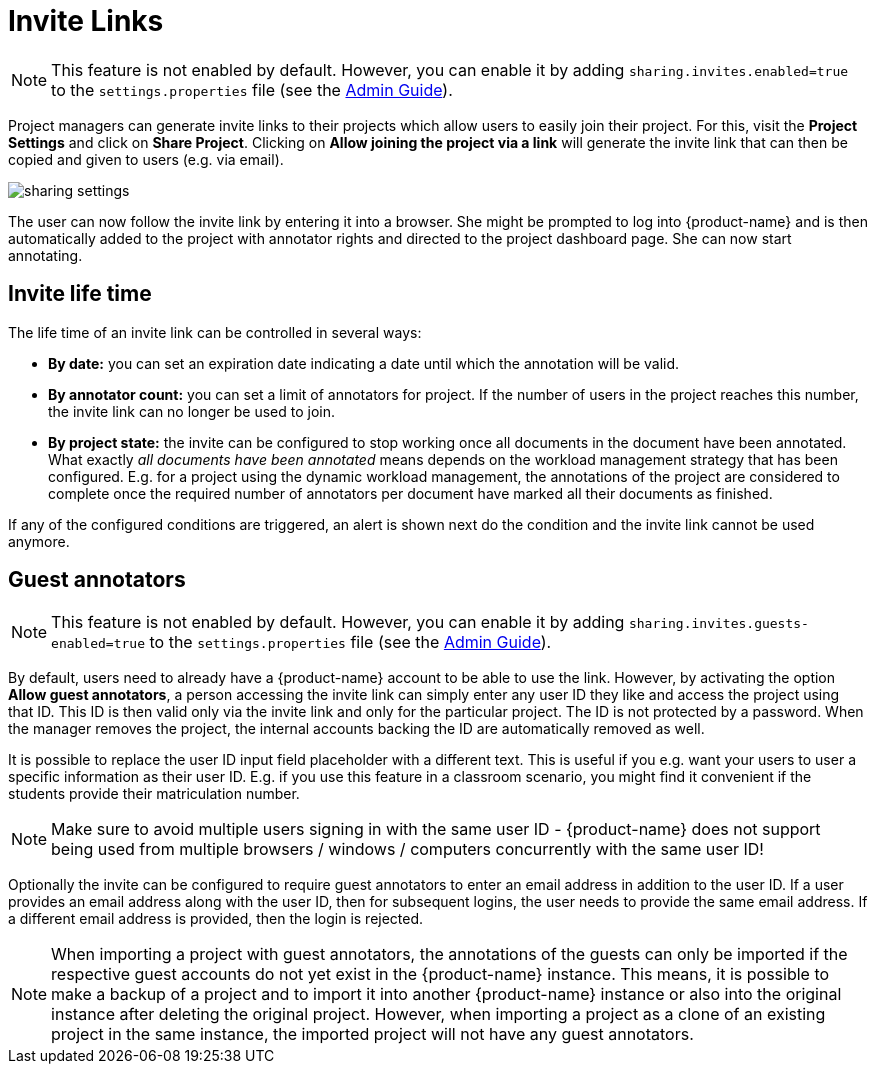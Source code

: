 // Licensed to the Technische Universität Darmstadt under one
// or more contributor license agreements.  See the NOTICE file
// distributed with this work for additional information
// regarding copyright ownership.  The Technische Universität Darmstadt 
// licenses this file to you under the Apache License, Version 2.0 (the
// "License"); you may not use this file except in compliance
// with the License.
//  
// http://www.apache.org/licenses/LICENSE-2.0
// 
// Unless required by applicable law or agreed to in writing, software
// distributed under the License is distributed on an "AS IS" BASIS,
// WITHOUT WARRANTIES OR CONDITIONS OF ANY KIND, either express or implied.
// See the License for the specific language governing permissions and
// limitations under the License.

[[sect_projects_sharing]]
= Invite Links

====
NOTE: This feature is not enabled by default. However, you can enable it by adding `sharing.invites.enabled=true` to the `settings.properties` file (see the <<admin-guide.adoc#sect_settings, Admin Guide>>).
====


Project managers can generate invite links to their projects which allow users to easily join their project. For this, visit the *Project Settings* and click on *Share Project*. Clicking on *Allow joining the project via a link* will generate the invite link that can then be copied and given to users (e.g. via email).

image::sharing_settings.png[align="center"]

The user can now follow the invite link by entering it into a browser. She might be prompted to log into {product-name} and is then automatically added to the project with annotator rights and directed to the project dashboard page. She can now start annotating.

== Invite life time

The life time of an invite link can be controlled in several ways:

* *By date:* you can set an expiration date indicating a date until which the annotation will be valid.
* *By annotator count:* you can set a limit of annotators for project. If the number of users in the
  project reaches this number, the invite link can no longer be used to join.
* *By project state:* the invite can be configured to stop working once all documents in the document
  have been annotated. What exactly _all documents have been annotated_ means depends on the workload
  management strategy that has been configured. E.g. for a project using the dynamic workload 
  management, the annotations of the project are considered to complete once the required number
  of annotators per document have marked all their documents as finished.
  
If any of the configured conditions are triggered, an alert is shown next do the condition and the invite link cannot be used anymore.

== Guest annotators

====
NOTE: This feature is not enabled by default. However, you can enable it by adding `sharing.invites.guests-enabled=true` to the `settings.properties` file (see the <<admin-guide.adoc#sect_settings, Admin Guide>>).
====

By default, users need to already have a {product-name} account to be able to use the link. However,
by activating the option *Allow guest annotators*, a person accessing the invite link can simply
enter any user ID they like and access the project using that ID. This ID is then valid only via the
invite link and only for the particular project. The ID is not protected by a password. When the
manager removes the project, the internal accounts backing the ID are automatically removed as well.

It is possible to replace the user ID input field placeholder with a different text. This is useful
if you e.g. want your users to user a specific information as their user ID. E.g. if you use this
feature in a classroom scenario, you might find it convenient if the students provide their
matriculation number.

NOTE: Make sure to avoid multiple users signing in with the same user ID - {product-name} does not
support being used from multiple browsers / windows / computers concurrently with the same user ID!

Optionally the invite can be configured to require guest annotators to enter an email address in
addition to the user ID. If a user provides an email address along with the user ID, then for
subsequent logins, the user needs to provide the same email address. If a different email address
is provided, then the login is rejected.

NOTE: When importing a project with guest annotators, the annotations of the guests can only be 
imported if the respective guest accounts do not yet exist in the {product-name} instance. This
means, it is possible to make a backup of a project and to import it into another {product-name} 
instance or also into the original instance after deleting the original project. However, when 
importing a project as a clone of an existing project in the same instance, the imported project
will not have any guest annotators.

